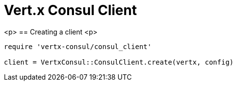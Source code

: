 = Vert.x Consul Client

<p>
== Creating a client
<p>
[source,java]
----
require 'vertx-consul/consul_client'

client = VertxConsul::ConsulClient.create(vertx, config)


----